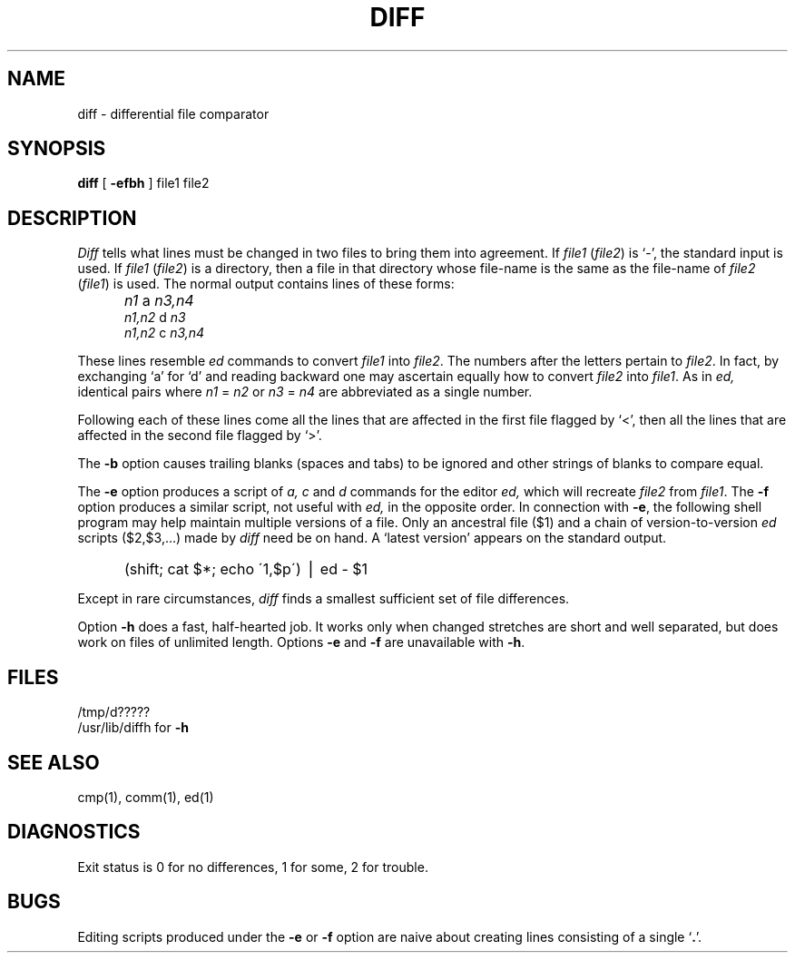 .\" UNIX V7 source code: see /COPYRIGHT or www.tuhs.org for details.
.TH DIFF 1 
.SH NAME
diff \- differential file comparator
.SH SYNOPSIS
.B diff
[
.B \-efbh
] file1 file2
.SH DESCRIPTION
.I Diff
tells what lines must be changed in two files to bring them
into agreement.
If
.I file1
.RI ( file2 )
is `\-', the standard input is used.
If
.I file1
.RI ( file2 )
is a directory, then a file in that directory
whose file-name is the same as the file-name of 
.I file2
.RI ( file1 )
is used.
The normal output contains lines of these forms:
.IP "" 5
.I n1
a
.I n3,n4
.br
.I n1,n2
d
.I n3
.br
.I n1,n2
c
.I n3,n4
.PP
These lines resemble
.I ed
commands to convert
.I file1
into
.IR file2 .
The numbers after the letters pertain to
.IR file2 .
In fact, by exchanging `a' for `d' and reading backward
one may ascertain equally how to convert 
.I file2
into
.IR file1 .
As in 
.I ed,
identical pairs where
.I n1
=
.I n2
or
.I n3
=
.I n4
are abbreviated as a single number.
.PP
Following each of these lines come all the lines that are
affected in the first file flagged by `<', 
then all the lines that are affected in the second file
flagged by `>'.
.PP
The
.B \-b
option causes
trailing blanks (spaces and tabs) to be ignored
and other strings of blanks to compare equal.
.PP
The
.B \-e
option produces a script of
.I "a, c"
and 
.I d
commands for the editor
.I ed,
which will recreate
.I file2
from
.IR file1 .
The
.B \-f
option produces a similar script,
not useful with
.I ed,
in the opposite order.
In connection with
.BR \-e ,
the following shell program may help maintain
multiple versions of a file.
Only an ancestral file ($1) and a chain of 
version-to-version
.I ed
scripts ($2,$3,...) made by
.I diff
need be on hand.
A `latest version' appears on
the standard output.
.IP "" 5
(shift; cat $*; echo \'1,$p\') \(bv ed \- $1
.PP
Except in rare circumstances,
.I diff
finds a smallest sufficient set of file
differences.
.PP
Option
.B \-h
does a fast, half-hearted job.
It works only when changed stretches are short
and well separated,
but does work on files of unlimited length.
Options 
.B \-e
and
.B \-f
are unavailable with
.BR \-h .
.SH FILES
/tmp/d?????
.br
/usr/lib/diffh for 
.B \-h
.SH "SEE ALSO"
cmp(1), comm(1), ed(1)
.SH DIAGNOSTICS
Exit status is 0 for no differences, 1 for some, 2 for trouble.
.SH BUGS
Editing scripts produced under the
.BR \-e " or"
.BR \-f " option are naive about"
creating lines consisting of a single `\fB.\fR'.
